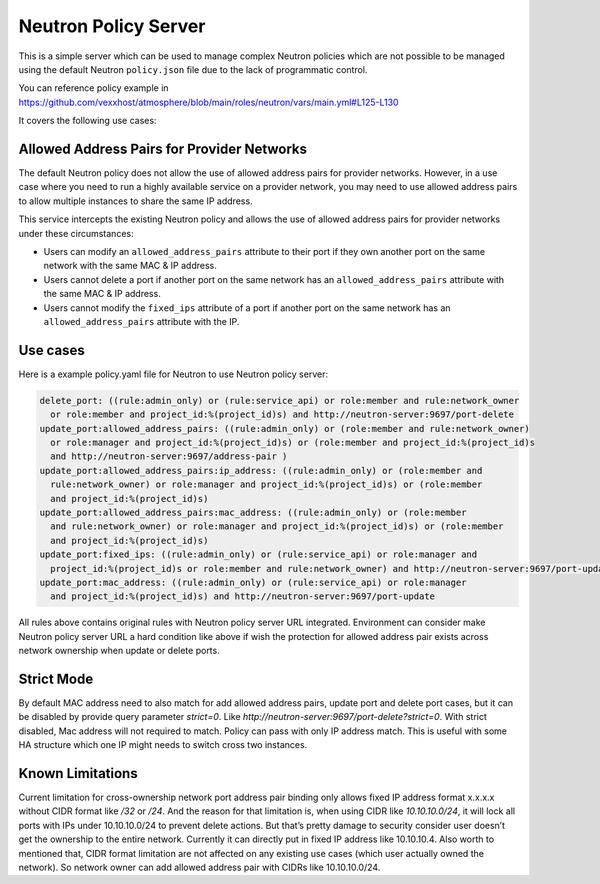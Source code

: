 =====================
Neutron Policy Server
=====================

This is a simple server which can be used to manage complex Neutron policies
which are not possible to be managed using the default Neutron ``policy.json``
file due to the lack of programmatic control.

You can reference policy example in
https://github.com/vexxhost/atmosphere/blob/main/roles/neutron/vars/main.yml#L125-L130

It covers the following use cases:

-------------------------------------------
Allowed Address Pairs for Provider Networks
-------------------------------------------

The default Neutron policy does not allow the use of allowed address pairs for
provider networks.  However, in a use case where you need to run a highly
available service on a provider network, you may need to use allowed address
pairs to allow multiple instances to share the same IP address.

This service intercepts the existing Neutron policy and allows the use of
allowed address pairs for provider networks under these circumstances:

- Users can modify an ``allowed_address_pairs`` attribute to their port if they
  own another port on the same network with the same MAC & IP address.
- Users cannot delete a port if another port on the same network has an
  ``allowed_address_pairs`` attribute with the same MAC & IP address.
- Users cannot modify the ``fixed_ips`` attribute of a port if another port on
  the same network has an ``allowed_address_pairs`` attribute with the IP.

---------
Use cases
---------

Here is a example policy.yaml file for Neutron to use Neutron policy server:

.. code-block:: yaml

  delete_port: ((rule:admin_only) or (rule:service_api) or role:member and rule:network_owner
    or role:member and project_id:%(project_id)s) and http://neutron-server:9697/port-delete
  update_port:allowed_address_pairs: ((rule:admin_only) or (role:member and rule:network_owner)
    or role:manager and project_id:%(project_id)s) or (role:member and project_id:%(project_id)s
    and http://neutron-server:9697/address-pair )
  update_port:allowed_address_pairs:ip_address: ((rule:admin_only) or (role:member and
    rule:network_owner) or role:manager and project_id:%(project_id)s) or (role:member
    and project_id:%(project_id)s)
  update_port:allowed_address_pairs:mac_address: ((rule:admin_only) or (role:member
    and rule:network_owner) or role:manager and project_id:%(project_id)s) or (role:member
    and project_id:%(project_id)s)
  update_port:fixed_ips: ((rule:admin_only) or (rule:service_api) or role:manager and
    project_id:%(project_id)s or role:member and rule:network_owner) and http://neutron-server:9697/port-update
  update_port:mac_address: ((rule:admin_only) or (rule:service_api) or role:manager
    and project_id:%(project_id)s) and http://neutron-server:9697/port-update

All rules above contains original rules with Neutron policy server URL integrated.
Environment can consider make Neutron policy server URL a hard condition like above if
wish the protection for allowed address pair exists across network ownership when
update or delete ports.

-----------
Strict Mode
-----------

By default MAC address need to also match for add allowed address pairs,
update port and delete port cases, but it can be disabled by provide query parameter
`strict=0`. Like `http://neutron-server:9697/port-delete?strict=0`.
With strict disabled, Mac address will not required to match.
Policy can pass with only IP address match. This is useful with some HA structure
which one IP might needs to switch cross two instances.

-----------------
Known Limitations
-----------------

Current limitation for cross-ownership network port address pair binding only
allows fixed IP address format x.x.x.x without CIDR format like
`/32` or `/24`. And the reason for that limitation is, when using CIDR like
`10.10.10.0/24`, it will lock all ports with IPs under 10.10.10.0/24 to prevent
delete actions. But that’s pretty damage to security consider user doesn’t get
the ownership to the entire network. Currently it can directly put in fixed IP
address like 10.10.10.4.
Also worth to mentioned that, CIDR format limitation are not affected on any
existing use cases (which user actually owned the network).
So network owner can add allowed address pair with CIDRs like 10.10.10.0/24.
